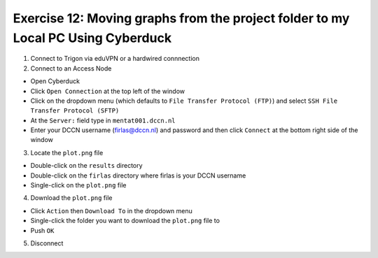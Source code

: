 Exercise 12: Moving graphs from the project folder to my Local PC Using Cyberduck
***************************

1. Connect to Trigon via eduVPN or a hardwired connnection

2. Connect to an Access Node

* Open Cyberduck
* Click ``Open Connection`` at the top left of the window
* Click on the dropdown menu (which defaults to ``File Transfer Protocol (FTP)``) and select ``SSH File Transfer Protocol (SFTP)`` 
* At the ``Server:`` field type in ``mentat001.dccn.nl``
* Enter your DCCN username (firlas@dccn.nl) and password and then click ``Connect`` at the bottom right side of the window

3. Locate the ``plot.png`` file

* Double-click on the ``results`` directory
* Double-click on the ``firlas`` directory where firlas is your DCCN username
* Single-click on the ``plot.png`` file

4. Download the ``plot.png`` file

* Click ``Action`` then ``Download To`` in the dropdown menu
* Single-click the folder you want to download the ``plot.png`` file to
* Push ``OK``

5. Disconnect